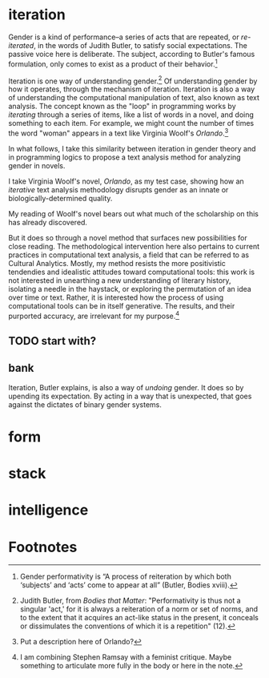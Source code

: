 * iteration
Gender is a kind of performance--a series of acts that are repeated,
or /re-iterated/, in the words of Judith Butler, to satisfy social
expectations. The passive voice here is deliberate. The subject,
according to Butler's famous formulation, only comes to exist as a
product of their behavior.[fn:2]

Iteration is one way of understanding gender.[fn:1] Of understanding
gender by how it operates, through the mechanism of
iteration. Iteration is also a way of understanding the computational
manipulation of text, also known as text analysis. The concept known
as the "loop" in programming works by /iterating/ through a series of
items, like a list of words in a novel, and doing something to each
item. For example, we might count the number of times the word "woman"
appears in a text like Virginia Woolf's /Orlando/.[fn:3]

In what follows, I take this similarity between iteration in gender
theory and in programming logics to propose a text analysis method for
analyzing gender in novels.

I take Virginia Woolf's novel, /Orlando/, as my test case, showing how
an /iterative/ text analysis methodology disrupts gender as an innate
or biologically-determined quality.

My reading of Woolf's novel bears out what much of the scholarship on
this has already discovered.

But it does so through a novel method that surfaces new possibilities
for close reading. The methodological intervention here also pertains
to current practices in computational text analysis, a field that can
be referred to as Cultural Analytics. Mostly, my method resists the
more positivistic tendendies and idealistic attitudes toward
computational tools: this work is not interested in unearthing a new
understanding of literary history, isolating a needle in the haystack,
or exploring the permutation of an idea over time or text. Rather, it
is interested how the process of using computational tools can be in
itself generative. The results, and their purported accuracy, are
irrelevant for my purpose.[fn:4]

** TODO start with?

** bank
Iteration, Butler explains, is also a way of /undoing/ gender. It does
so by upending its expectation. By acting in a way that is unexpected,
that goes against the dictates of binary gender systems.

* form

* stack

* intelligence

* Footnotes

[fn:4] I am combining Stephen Ramsay with a feminist critique. Maybe
something to articulate more fully in the body or here in the note. 

[fn:3] Put a description here of Orlando?

[fn:2] Gender performativity is “A process of reiteration by which
both ‘subjects’ and ‘acts’ come to appear at all” (Butler, Bodies
xviii).

[fn:1] Judith Butler, from /Bodies that Matter/: "Performativity is
thus not a singular 'act,' for it is always a reiteration of a norm or
set of norms, and to the extent that it acquires an act-like status in
the present, it conceals or dissimulates the conventions of which it
is a repetition" (12).  
